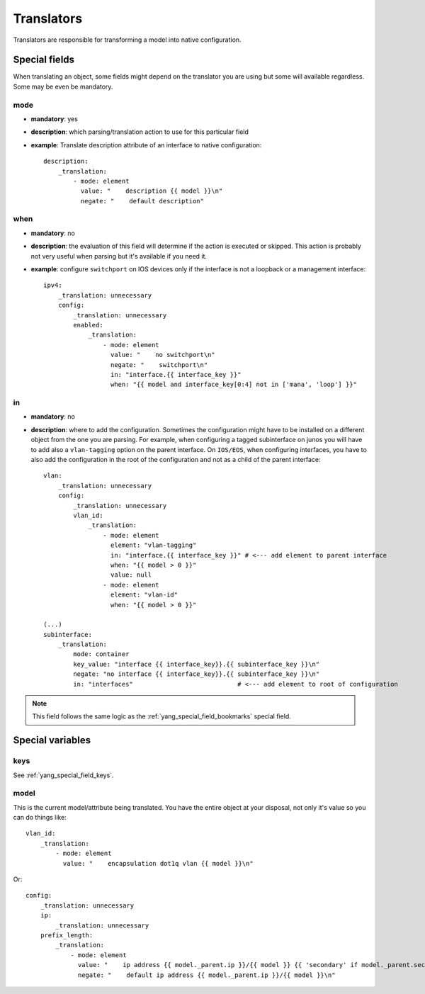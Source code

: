 Translators
^^^^^^^^^^^

Translators are responsible for transforming a model into native configuration.

Special fields
==============

When translating an object, some fields might depend on the translator you are using but some will
available regardless. Some may be even be mandatory.

mode
----

* **mandatory**: yes
* **description**: which parsing/translation action to use for this particular field
* **example**: Translate description attribute of an interface to native configuration::

    description:
        _translation:
            - mode: element
              value: "    description {{ model }}\n"
              negate: "    default description"

when
----

* **mandatory**: no
* **description**: the evaluation of this field will determine if the action is executed or
  skipped. This action is probably not very useful when parsing but it's available if you need it.
* **example**: configure ``switchport`` on IOS devices only if the interface is not a loopback
  or a management interface::

    ipv4:
        _translation: unnecessary
        config:
            _translation: unnecessary
            enabled:
                _translation:
                    - mode: element
                      value: "    no switchport\n"
                      negate: "    switchport\n"
                      in: "interface.{{ interface_key }}"
                      when: "{{ model and interface_key[0:4] not in ['mana', 'loop'] }}"

in
--

* **mandatory**: no
* **description**: where to add the configuration. Sometimes the configuration might have to be
  installed on a different object from the one you are parsing. For example, when configuring a
  tagged subinterface on junos you will have to add also a ``vlan-tagging`` option on the parent
  interface. On ``IOS/EOS``, when configuring interfaces, you have to also add the configuration in
  the root of the configuration and not as a child of the parent interface::

    vlan:
        _translation: unnecessary
        config:
            _translation: unnecessary
            vlan_id:
                _translation:
                    - mode: element
                      element: "vlan-tagging"
                      in: "interface.{{ interface_key }}" # <--- add element to parent interface
                      when: "{{ model > 0 }}"
                      value: null
                    - mode: element
                      element: "vlan-id"
                      when: "{{ model > 0 }}"

    (...)
    subinterface:
        _translation:
            mode: container
            key_value: "interface {{ interface_key}}.{{ subinterface_key }}\n"
            negate: "no interface {{ interface_key}}.{{ subinterface_key }}\n"
            in: "interfaces"                            # <--- add element to root of configuration

.. note:: This field follows the same logic as the :ref:`yang_special_field_bookmarks` special field.

Special variables
=================

keys
----

See :ref:`yang_special_field_keys`.

model
-----

This is the current model/attribute being translated. You have the entire object at your disposal,
not only it's value so you can do things like::

    vlan_id:
        _translation:
            - mode: element
              value: "    encapsulation dot1q vlan {{ model }}\n"

Or::

    config:
        _translation: unnecessary
        ip:
            _translation: unnecessary
        prefix_length:
            _translation:
                - mode: element
                  value: "    ip address {{ model._parent.ip }}/{{ model }} {{ 'secondary' if model._parent.secondary else '' }}\n"
                  negate: "    default ip address {{ model._parent.ip }}/{{ model }}\n"
